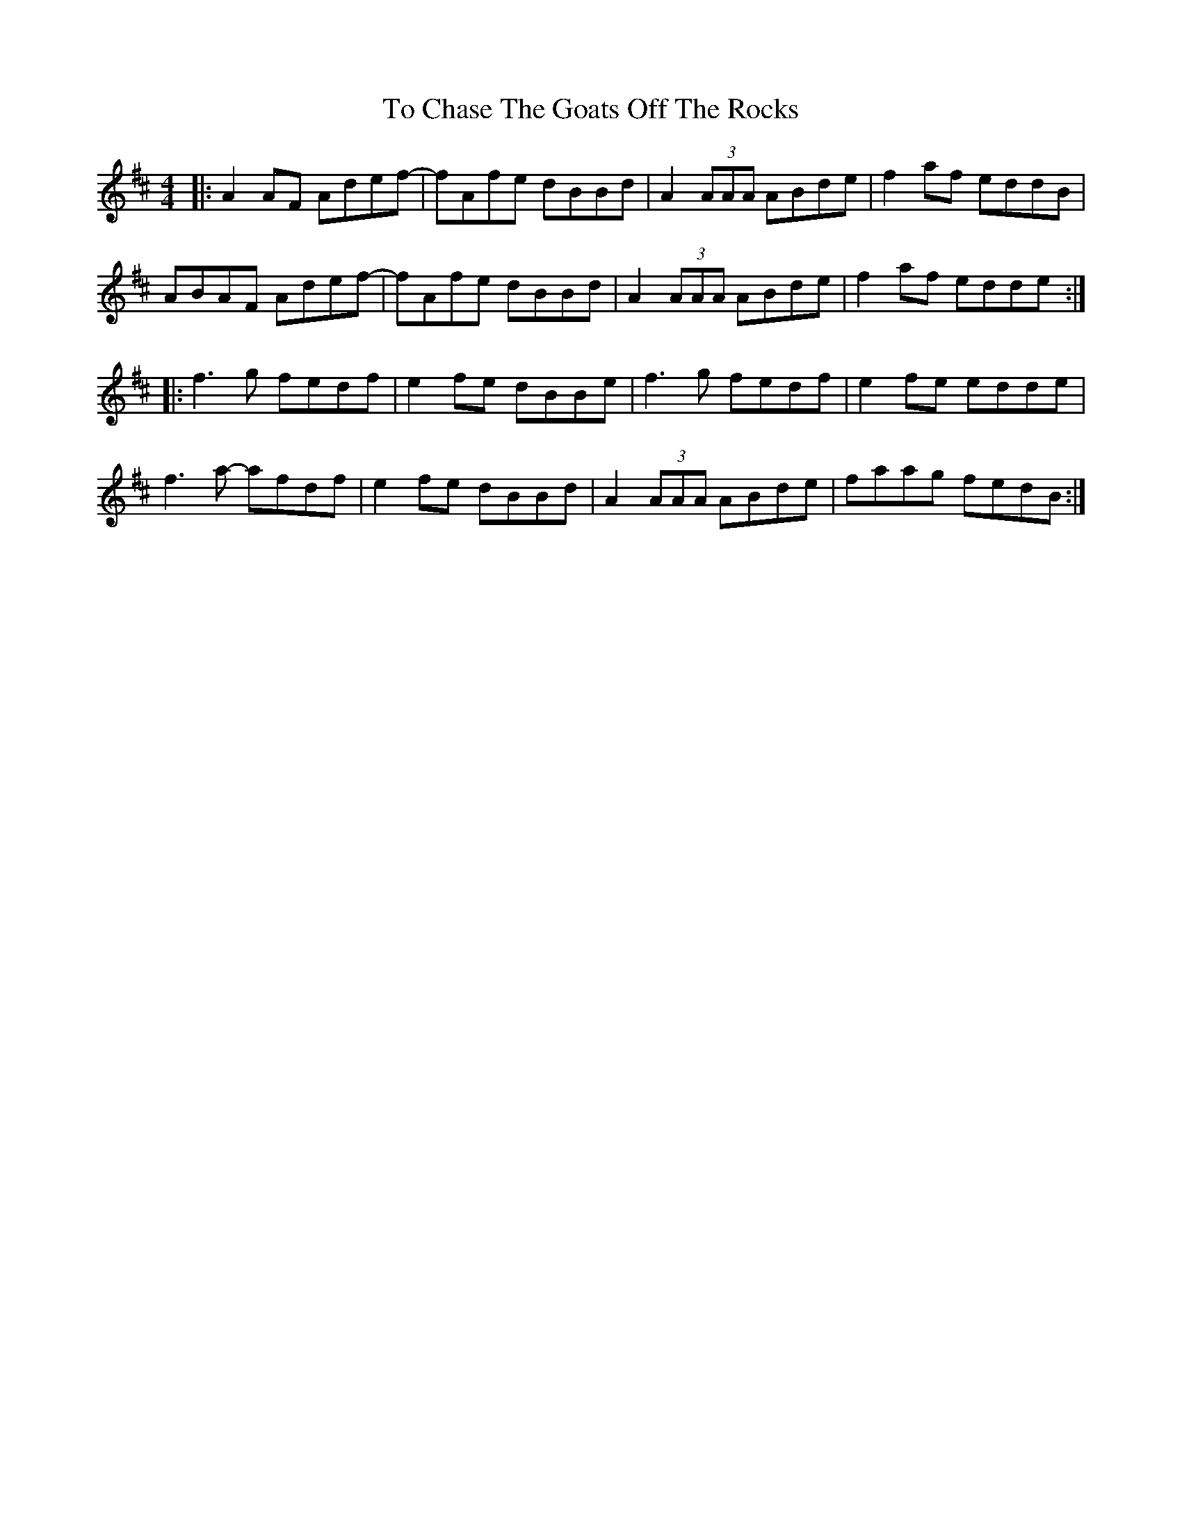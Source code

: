 X: 40257
T: To Chase The Goats Off The Rocks
R: reel
M: 4/4
K: Dmajor
|:A2 AF Adef -|fAfe dBBd|A2 (3AAA ABde|f2 af eddB|
ABAF Adef -|fAfe dBBd|A2 (3AAA ABde|f2 af edde:|
|:f3g fedf|e2fe dBBe|f3g fedf|e2fe edde|
f3a- afdf|e2fe dBBd|A2 (3AAA ABde|faag fedB:|

